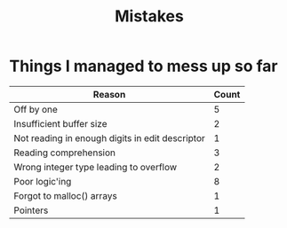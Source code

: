 #+title: Mistakes

* Things I managed to mess up so far
| Reason                                          | Count |
|-------------------------------------------------+-------|
| Off by one                                      |     5 |
| Insufficient buffer size                        |     2 |
| Not reading in enough digits in edit descriptor |     1 |
| Reading comprehension                           |     3 |
| Wrong integer type leading to overflow          |     2 |
| Poor logic'ing                                  |     8 |
| Forgot to malloc() arrays                       |     1 |
| Pointers                                        |     1 |
